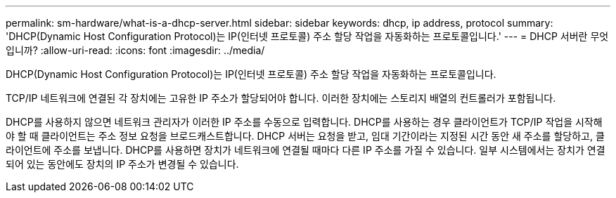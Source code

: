 ---
permalink: sm-hardware/what-is-a-dhcp-server.html 
sidebar: sidebar 
keywords: dhcp, ip address, protocol 
summary: 'DHCP(Dynamic Host Configuration Protocol)는 IP(인터넷 프로토콜) 주소 할당 작업을 자동화하는 프로토콜입니다.' 
---
= DHCP 서버란 무엇입니까?
:allow-uri-read: 
:icons: font
:imagesdir: ../media/


[role="lead"]
DHCP(Dynamic Host Configuration Protocol)는 IP(인터넷 프로토콜) 주소 할당 작업을 자동화하는 프로토콜입니다.

TCP/IP 네트워크에 연결된 각 장치에는 고유한 IP 주소가 할당되어야 합니다. 이러한 장치에는 스토리지 배열의 컨트롤러가 포함됩니다.

DHCP를 사용하지 않으면 네트워크 관리자가 이러한 IP 주소를 수동으로 입력합니다. DHCP를 사용하는 경우 클라이언트가 TCP/IP 작업을 시작해야 할 때 클라이언트는 주소 정보 요청을 브로드캐스트합니다. DHCP 서버는 요청을 받고, 임대 기간이라는 지정된 시간 동안 새 주소를 할당하고, 클라이언트에 주소를 보냅니다. DHCP를 사용하면 장치가 네트워크에 연결될 때마다 다른 IP 주소를 가질 수 있습니다. 일부 시스템에서는 장치가 연결되어 있는 동안에도 장치의 IP 주소가 변경될 수 있습니다.
